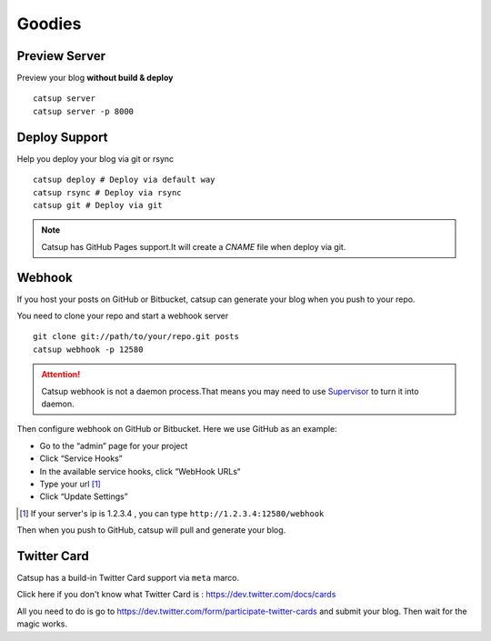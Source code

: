 Goodies
===========

.. _preview-server:

Preview Server
----------------
Preview your blog **without build & deploy** ::

    catsup server
    catsup server -p 8000

Deploy Support
----------------
Help you deploy your blog via git or rsync ::

    catsup deploy # Deploy via default way
    catsup rsync # Deploy via rsync
    catsup git # Deploy via git

.. note:: Catsup has GitHub Pages support.It will create a `CNAME` file when deploy via git.

Webhook
---------
If you host your posts on GitHub or Bitbucket, catsup can generate your blog when you push to your repo.

You need to clone your repo and start a  webhook server ::

    git clone git://path/to/your/repo.git posts
    catsup webhook -p 12580

.. attention:: Catsup webhook is not a daemon process.That means you may need to use Supervisor_ to turn it into daemon.

Then configure webhook on GitHub or Bitbucket. Here we use GitHub as an example:

+ Go to the “admin” page for your project
+ Click “Service Hooks”
+ In the available service hooks, click “WebHook URLs“
+ Type your url [1]_
+ Click “Update Settings”

.. [1] If your server's ip is 1.2.3.4 , you can type ``http://1.2.3.4:12580/webhook``

Then when you push to GitHub, catsup will pull and generate your blog.

.. _Supervisor: http://pypi.python.org/pypi/supervisor/

Twitter Card
--------------
Catsup has a build-in Twitter Card support via ``meta`` marco.

Click here if you don't know what Twitter Card is : https://dev.twitter.com/docs/cards

All you need to do is go to https://dev.twitter.com/form/participate-twitter-cards and submit your blog.
Then wait for the magic works.